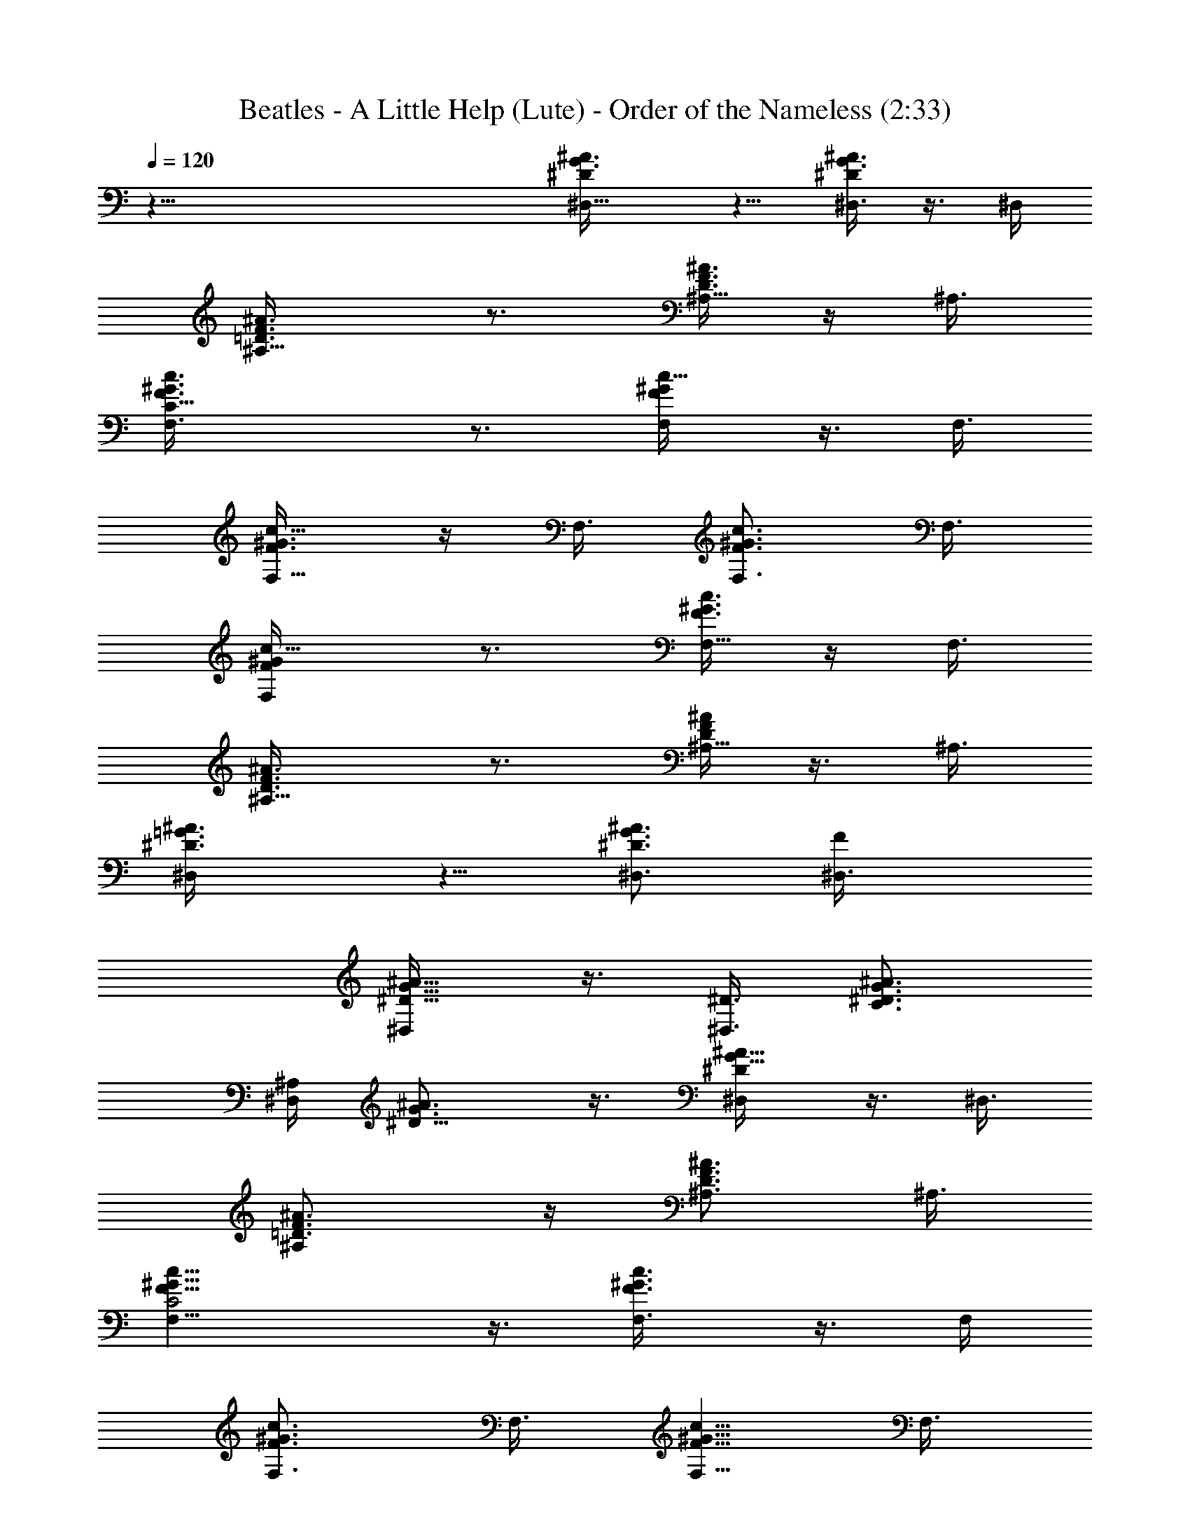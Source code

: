 X:1
T:Beatles - A Little Help (Lute) - Order of the Nameless (2:33)
Z:Transcribed by LotRO MIDI Player:http://lotro.acasylum.com/midi
%  Original file:alittle.mid
%  Transpose:-1
L:1/4
Q:120
K:C
z67/8 [^D^A3/8G3/8^D,5/8] z5/8 [^A3/8G3/8^D^D,3/8] z3/8 ^D,/4
[^A,9/8^A3/8F3/8=D3/8] z3/4 [^A3/8D3/8F3/8^A,5/8] z/4 ^A,3/8
[C17/8c3/8^G3/8F3/8F,3/4] z3/4 [c5/8^G/4F/4F,/4] z3/8 F,3/8
[F,5/8c5/8^G3/8F3/8] z/4 F,3/8 [c3/4^G3/4F3/4F,3/4] F,3/8
[F,c5/8^G/4F/4] z3/4 [c3/8^G3/8F3/8F,5/8] z/4 F,3/8
[^A,9/8^A3/4F3/8D3/8] z3/4 [^A/4F/4D/4^A,5/8] z3/8 ^A,3/8
[^D,^A3/4=G3/8^D3/8] z5/8 [^A3/4G3/4^D3/4^D,3/4] [F^D,3/8]
[^A5/8G5/8^D5/8^D,/4] z3/8 [^D3/8^D,3/4] [C3/4^A3/4G3/4^D3/4]
[^A,/4^D,] [^D9/8^A3/4G3/4] z3/8 [^A5/8G5/8^D^D,/4] z3/8 ^D,3/8
[^A,^A3/4F3/4=D3/4] z/4 [^A3/4D3/4F3/4^A,3/4] ^A,3/8
[C2c5/8^G5/8F5/8F,5/8] z3/8 [c3/4^G3/4F3/4F,3/8] z3/8 F,/4
[F,3/4c3/4^G3/4F3/4] F,3/8 [c5/8^G5/8F5/8F,5/8] F,3/8
[F,c3/4^G3/4F3/4] z/4 [c3/8^G3/8F3/8F,3/4] z3/8 F,3/8
[^A,^A5/8F5/8D5/8] z3/8 [^A3/4D3/4F3/4^A,3/4] ^A,3/8
[^D,^A5/8=G5/8^D5/8] z3/8 [G5/8^A5/8^D5/8^D,5/8] [F9/8^D,3/8]
[^A3/4G3/4^D3/4^D,3/8] z3/8 [^D3/8^D,5/8] [C5/8^A/4G/4^D/4] z3/8
[^A,3/8^D,3/8] [^C,3/8^C5/8F/2^G/2] z5/8 [^C,3/4^C5/8F/2^G/2] z5/8
[=C,5/8^G5/8=C/2^D/2] z/2 [C,3/4^G/2^D/2C3/8] z5/8
[^A,3/8=G3/4^D5/8^A3/4] z3/4 [^A,5/8^A3/8G3/8^D/4] z3/8
[^D,9/8^A9/8G9/8^D5/8] z/2 [^A,/4^D3/8] [^D,3/4G3/4^A3/4]
[^A,3/8^D/8] z/4 [^C,/4^C5/8F/2^G/2] z3/4 [^C,3/4^C5/8F/2^G/2] z/2
[=C,3/4^G3/4=C5/8^D5/8] z/2 [C,5/8^G/2^D/2C3/8] z5/8
[^A,3/8=G5/8^D5/8^A5/8] z5/8 [^A,3/4^A/2G/2^D3/8] z3/8
[^D,^A9/8G^D5/8] z3/8 [^A,3/8^D3/8] [^D,3/4G5/8^A3/4] z/8 [^A,/4^D/8]
z/8 [^C,3/8^C5/8F5/8^G5/8] z3/4 [^C,5/8^C/2F3/8^G/2] z5/8
[=C,3/4^G5/8=C5/8^D5/8] z/2 [C,5/8^G/2^D3/8C3/8] z5/8
[^A,3/8=G5/8^D5/8^A5/8] z/4 [^a3/8g3/8]
[^A,3/4^A3/8G3/8^D3/8^g3/4f3/4] z3/8 [^D,^AG^D/2z3/8] [=g/4^d5/8]
z3/8 [^A,3/8^D3/8] [^D,5/8G5/8^A5/8f5/8=d5/8] [^A,3/8^D/8^d3/8c3/8]
z/4 [^A9/2F9/2=D39/8f31/8] z9/2 [^D^A3/8G3/8^D,3/4] z5/8
[^A3/8G3/8^D^D,3/8] z3/8 ^D,3/8 [^A,^A3/8F3/8=D3/8] z5/8
[^A3/8D3/8F3/8^A,3/4] z3/8 ^A,/4 [C17/8c3/8^G3/8F3/8F,3/4] z3/4
[c5/8^G3/8F3/8F,3/8] z/4 F,3/8 [F,3/4c3/4^G3/8F3/8] z3/8 F,/4
[c3/4^G3/4F3/4F,3/4] F,3/8 [F,c5/8^G3/8F3/8] z5/8
[c3/8^G3/8F3/8F,3/4] z3/8 F,3/8 [^A,^A5/8F/4D/4] z3/4
[^A3/8F3/8D3/8^A,5/8] z/4 ^A,3/8 [^D,9/8^A3/4=G3/8^D3/8] z3/4
[^A5/8G5/8^D5/8^D,5/8] [F^D,3/8] [^A5/8G5/8^D5/8^D,3/8] z/4
[^D3/8^D,3/4] [C3/4^A3/4G3/4^D3/4] [^A,3/8^D,] [^D^A5/8G5/8] z3/8
[^A3/4G3/4^D^D,3/8] z3/8 ^D,/4 [^A,9/8^A3/4F3/4=D3/4] z3/8
[^A5/8D5/8F5/8^A,5/8] ^A,3/8 [C17/8c3/4^G3/4F3/4F,3/4] z/4
[c3/4^G3/4F3/4F,3/8] z3/8 F,3/8 [F,5/8c5/8^G5/8F5/8] F,3/8
[c3/4^G3/4F3/4F,3/4] F,/4 [F,9/8c3/4^G3/4F3/4] z3/8
[c3/8^G3/8F3/8F,5/8] z/4 F,3/8 [^A,^A3/4F3/4D3/4] z/4
[^A3/4D3/4F3/4^A,3/4] ^A,3/8 [^D,^A5/8=G5/8^D5/8] z3/8
[G3/4^A3/4^D3/4^D,5/8] z/8 [F^D,/4] [^A3/4G3/4^D3/4^D,3/8] z3/8
[^D3/8^D,3/4] [C5/8^A3/8G3/8^D3/8] z/4 [^A,3/8^D,3/8]
[^C,3/8^C5/8F/2^G/2] z3/4 [^C,5/8^C/2F3/8^G/2] z5/8
[=C,5/8^G5/8=C5/8^D5/8] z3/8 [C,3/4^G/2^D/2C/2] z5/8
[^A,/4=G5/8^D/2^A5/8] z3/4 [^A,5/8^A3/8G3/8^D3/8] z/4
[^D,9/8^A9/8G9/8^D5/8] z/2 [^A,3/8^D3/8] [^D,5/8G5/8^A5/8]
[^A,3/8^D/8] z/4 [^C,3/8^C5/8F/2^G/2] z5/8 [^C,3/4^C5/8F/2^G/2] z5/8
[=C,5/8^G5/8=C5/8^D5/8] z3/8 [C,3/4^G/2^D/2C3/8] z5/8
[^A,3/8=G3/4^D5/8^A3/4] z3/4 [^A,5/8^A3/8G3/8^D/4] z3/8
[^D,9/8^A9/8G9/8^D5/8] z/2 [^A,/4^D3/8] [^D,3/4G3/4^A3/4]
[^A,3/8^D/8] z/4 [^C,3/8^C5/8F/2^G/2] z5/8 [^C,3/4^C5/8F/2^G/2] z/2
[=C,3/4^G3/4=C5/8^D5/8] z/2 [C,5/8^G/2^D/2C3/8] z5/8
[^A,3/8=G5/8^D5/8^A5/8] z5/8 [^A,3/4^A/2G/2^D3/8] z3/8
[^D,^A9/8G^D5/8] z3/8 [^A,3/8^D/2] [^D,3/4G5/8^A3/4] z/8 [^A,3/8^D/8]
z/4 [C,2^D11/8C11/8G11/8] z/4 [C9/8^D9/8G9/8] [^A,3/8C,3/8]
[G,^D5/8C5/8G5/8] C,3/8 [F,17/8c5/8=A5/8F5/8] z3/8 [A3/4F3/4c3/4]
[^D,z3/8] [A5/8F5/8c5/8] [=D,3/8F,3/8] [C,c3/4A3/4F3/4] F,/4
[^D,9/8^A3/4G3/4^D3/4] z3/8 [^D,5/8^D5/8^A5/8G5/8] ^D,3/8
[^C,^C3/4F3/8^G3/8] z3/8 ^C/4 [^C,3/4^C3/4^G3/4F3/4] ^C,3/8
[^G,=A,/4^D5/8=C5/8] z3/4 [^G,3/4C3/8^D3/8] z3/8 [^DC^G,/4] ^G,3/4
^G,3/8 [^G,5/8C5/8^D5/8] ^G,3/8 [=C,17/8^D11/8C11/8=G11/8] z3/8
[C^DG] [^A,3/8C,3/8] [=G,^D3/4C3/4G3/4] C,/4 [F,17/8c3/4=A3/4F3/4]
z3/8 [A5/8F5/8c5/8] [^D,9/8z3/8] [A3/4F3/4c3/4] [=D,3/8F,3/8]
[C,c5/8A5/8F5/8] F,3/8 [^D,^A5/8G5/8^D5/8] z3/8
[^D,3/4^D3/4^A3/4G3/4] ^D,3/8 [^C,^C5/8F/4^G/4] z3/8 ^C3/8
[^C,5/8^C5/8^G5/8F5/8] ^C,3/8 [^G,9/8=A,3/8^D3/4=C3/4] z3/4
[^G,5/8C/4^D/4] z3/8 [^D9/8C9/8^G,3/8] ^G,3/4 ^G,/4 [^G,3/4C3/4^D3/4]
^G,3/8 [^D^A/4=G/4^D,5/8] z3/4 [^A3/8G3/8^D^D,3/8] z3/8 ^D,/4
[^A,9/8^A3/8F3/8=D3/8] z3/4 [^A/4D/4F/4^A,5/8] z3/8 ^A,3/8
[C17/8c3/8^G3/8F3/8F,3/4] z5/8 [c3/4^G3/8F3/8F,3/8] z3/8 F,3/8
[F,5/8c5/8^G3/8F3/8] z/4 F,3/8 [c3/4^G3/4F3/4F,3/4] F,/4
[F,9/8c3/4^G3/8F3/8] z3/4 [c3/8^G3/8F3/8F,5/8] z/4 F,3/8
[^A,^A3/4F3/8D3/8] z5/8 [^A3/8F3/8D3/8^A,3/4] z3/8 ^A,3/8
[^D,^A5/8=G3/8^D3/8] z5/8 [^A3/4G3/4^D3/4^D,5/8] z/8 [F^D,3/8]
[^A5/8G5/8^D5/8^D,/4] z3/8 [^D3/8^D,3/4] [C5/8^A5/8G5/8^D5/8]
[^A,3/8^D,9/8] [^D9/8^A3/4G3/4] z3/8 [^A5/8G5/8^D^D,/4] z3/8 ^D,3/8
[^A,^A5/8F5/8=D5/8] z3/8 [^A3/4D3/4F3/4^A,3/4] ^A,3/8
[C2c5/8^G5/8F5/8F,5/8] z3/8 [c3/4^G3/4F3/4F,3/8] z3/8 F,/4
[F,3/4c3/4^G3/4F3/4] F,3/8 [c5/8^G5/8F5/8F,5/8] F,3/8
[F,c3/4^G3/4F3/4] z/4 [c3/8^G3/8F3/8F,3/4] z3/8 F,3/8
[^A,^A5/8F5/8D5/8] z3/8 [^A3/4D3/4F3/4^A,3/4] ^A,/4
[^D,9/8^A3/4=G3/4^D3/4] z3/8 [G5/8^A5/8^D5/8^D,5/8] [F9/8^D,3/8]
[^A3/4G3/4^D3/4^D,3/8] z3/8 [^D/4^D,5/8] [C3/4^A3/8G3/8^D3/8] z3/8
[^A,3/8^D,3/8] [^C,3/8^C5/8F/2^G/2] z5/8 [^C,3/4^C5/8F/2^G/2] z/2
[=C,3/4^G3/4=C5/8^D5/8] z/2 [C,5/8^G/2^D/2C3/8] z5/8
[^A,3/8=G5/8^D5/8^A5/8] z3/4 [^A,5/8^A3/8G3/8^D/4] z3/8
[^D,^A9/8G^D5/8] z3/8 [^A,3/8^D/2] [^D,3/4G5/8^A3/4] z/8 [^A,3/8^D/8]
z/4 [^C,/4^C/2F/2^G/2] z3/4 [^C,5/8^C/2F3/8^G/2] z5/8
[=C,3/4^G5/8=C5/8^D5/8] z/2 [C,5/8^G/2^D3/8C3/8] z5/8
[^A,3/8=G5/8^D5/8^A5/8] z5/8 [^A,3/4^A3/8G3/8^D3/8] z3/8
[^D,^A9/8G^D/2] z/2 [^A,3/8^D3/8] [^D,3/4G5/8^A3/4] z/8 [^A,/4^D/8]
z/8 [^C,3/8^C5/8F5/8^G5/8] z3/4 [^C,5/8^C/2F3/8^G/2] z5/8
[=C,3/4^G5/8=C5/8^D5/8] z3/8 [C,3/4^G5/8^D/2C/2] z5/8
[^A,3/8=G5/8^D5/8^A5/8] z5/8 [^A,3/4^A3/8G3/8^D3/8] z3/8 [^D,^AG^D/2]
z/2 [^A,3/8^D3/8] [^D,5/8G5/8^A5/8] [^A,3/8^D/8] z/4
[C,17/8^D11/8C11/8G11/8] z3/8 [C^DG] [^A,3/8C,3/8]
[=G,9/8^D3/4C3/4G3/4] C,3/8 [F,2c5/8=A5/8F5/8] z3/8 [A5/8F5/8c5/8]
[^D,9/8z3/8] [A3/4F3/4c3/4] [=D,3/8F,3/8] [C,c5/8A5/8F5/8] F,3/8
[^D,^A5/8G5/8^D5/8] z3/8 [^D,3/4^D3/4^A3/4G3/4] ^D,3/8
[^C,^C5/8F/4^G/4] z3/8 ^C3/8 [^C,3/4^C3/4^G3/4F3/4] ^C,/4
[^G,9/8=A,3/8^D3/4=C3/4] z3/4 [^G,5/8C/4^D/4] z3/8 [^D9/8C9/8^G,3/8]
^G,3/4 ^G,/4 [^G,3/4C3/4^D3/4] ^G,3/8 [=C,2^D11/8C11/8=G11/8] z3/8
[C^DG] [^A,3/8C,3/8] [=G,^D5/8C5/8G5/8] C,3/8 [F,17/8c3/4=A3/4F3/4]
z/4 [A3/4F3/4c3/4] [^D,z3/8] [A5/8F5/8c5/8] [=D,3/8F,3/8]
[C,c3/4A3/4F3/4] F,/4 [^D,9/8^A3/4G3/4^D3/4] z3/8
[^D,5/8^D5/8^A5/8G5/8] ^D,3/8 [^C,9/8^C3/4F3/8^G3/8] z3/8 ^C3/8
[^C,5/8^C5/8^G5/8F5/8] ^C,3/8 [^G,=A,3/8^D5/8=C5/8] z5/8
[^G,3/4C3/8^D3/8] z3/8 [^DC^G,3/8] ^G,5/8 ^G,3/8 [^G,5/8C5/8^D5/8]
^G,3/8 [^C,3/4^C3/4^G3/8F3/8] z3/4 [^C,5/8^C/4F/4^G/4] z3/4
[=C,3/4^D3/8^G3/4=C3/8^A,3/8] z5/8 [C,3/8C3/8^G3/8^D3/8] z3/4
[^A,/4^D5/8=G5/8^A5/8] z3/4 [^A,3/8^A3/8^D3/8G3/8] z3/8 [^D,^AG^D5/8]
z3/8 [^A,3/8^D3/8] [^D,5/8G5/8^A5/8] [^A,3/8^D3/8]
[^C,3/4^C3/8^G3/8F3/8] z5/8 [^C,3/4F3/8^G3/8^C3/8] z3/4
[=C,5/8^G3/8=C3/8^D3/8] z5/8 [C,3/4^G3/4^D3/4C3/8] z5/8
[^A,3/4^A3/4=G3/4^D3/4] z3/8 [^A,3/8^A3/8^D3/8G3/8] z/4
[^D,9/8^A9/8G9/8^D3/4] z3/8 [^A,/4^D/4] [^D,3/4^A3/4G3/4]
[^A,3/8^D3/8] [^C,5/8F3/8^G3/8^C3/8] z5/8 [^C,3/4^C3/8^G3/8F3/8] z3/4
[=C,/4^G5/8=C5/8^D5/8] z3/4 [C,3/8^G3/8^D3/8C3/8] z5/8
[^A,3/8^A3/4^D3/8=G3/4] z3/4 [^A,5/8G/4^D/4^A/4] z3/8 [^D,^AG^D3/8]
z5/8 [^A,3/8^D3/8] [^D,3/4^A3/4G3/4] [^A,3/8^D3/8]
[^C,33/8^C27/8F27/8^G27/8] z3/4 [^G,31/8^D7/2=C7/2] z5/8
[^F,3/4^F3/4^D3/4B,3/4] z3/8 [^F,5/8^F5/8B,5/8^D5/8] z3/8
[^F,3/4^F3/4^D3/8B,3/4] z5/8 [^F,3/4^F3/8^D3/8B,3/8] z3/4
[^A,5/8^D5/8C5/8^G5/8] z3/8 [^A,3/4^G3/4^D3/4C3/4] z/4
[^A,3/4^G3/4^D3/4C3/4] z3/8 [^A,5/8C3/8^G5/8^D3/8] z5/8
[^D,47/8^D25/4=G25/4^A25/4] 